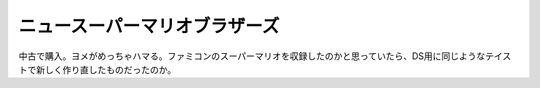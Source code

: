 ニュースーパーマリオブラザーズ
==============================

中古で購入。ヨメがめっちゃハマる。ファミコンのスーパーマリオを収録したのかと思っていたら、DS用に同じようなテイストで新しく作り直したものだったのか。






.. author:: default
.. categories:: nonsense
.. tags::
.. comments::
